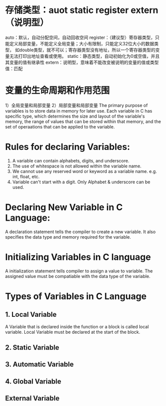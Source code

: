 * 存储类型：auot static register extern（说明型）
auto：默认，自动分配空间，自动回收空间
register：（建议型）寄存器类型，只能定义局部变量，不能定义全局变量；大小有限制，只能定义32位大小的数据类型，
           如double类型，就不可以；寄存器类型没有地址，所以一个寄存器类型的变量无法打印出地址查看或使用。
static：静态类型，自动初始化为0或空值，并且其变量的值有继承性
extern：说明型，意味着不能改变被说明的变量的值或类型
值：匹配
* 变量的生命周期和作用范围
1）全局变量和局部变量
2）局部变量和局部变量
The primary purpose of variables is to store data in memory for later use.
Each variable in C has specific type, which determines the size and layout
of the variable's memory, the range of values that can be stored within
that memory, and the set of operaations that can be applied to the variable.
* Rules for declaring Variables:
1. A variable can contain alphabets, digits, and underscore.
2. The use of whitespace is not allowed within the variable name.
3. We cannot use any reserved word or keyword as a variable name.
   e.g. int, float, etc.
4. Variable can't start with a digit. Only Alphabet & underscore can be used.
* Declaring New Variable in C Language:
  A declaration statement tells the compiler to create a new variable.
  It also specifies the data type and memory required for the variable.
* Initializing Variables in C language
  A initialization statement tells compiler to assign a value to variable.
  The assigned value must be compatiable with the data type of the variable.
* Types of Variables in C Language
** 1. Local Variable
   A Variable that is declared inside the function or a block is called local variable.
   Local Variable must be declared at the start of the block.

** 2. Static Variable
** 3. Automatic Variable
** 4. Global Variable
** External Variable
